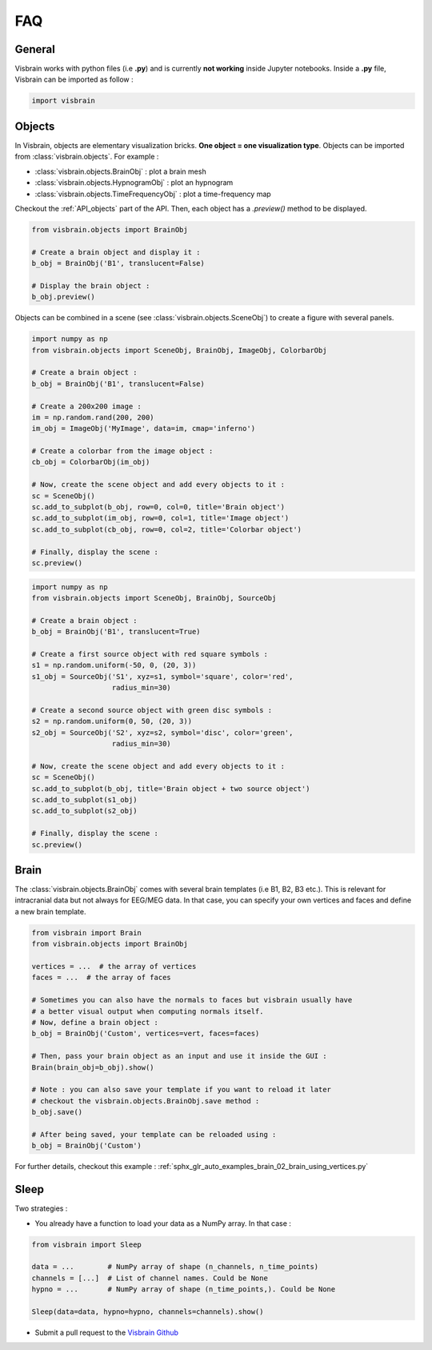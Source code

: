 .. _FAQ:

FAQ
***

.. raw:: html

  <div class="jumbotron">
    <h1 class="display-3">#nodeepshit</h1>
    <p class="lead">Frequently asked questions</p>
    <hr>
  </div>


General
-------

.. ----------------------------- IMPORT -----------------------------
.. raw:: html

    <div class="panel-group">
      <div class="panel panel-default">
        <div class="panel-heading">
          <h2 class="panel-title">
            <a data-toggle="collapse" href="#collapse_import">How to import and use visbrain?</a>
          </h2>
        </div>
        <div id="collapse_import" class="panel-collapse collapse">
          <div class="panel-body">

Visbrain works with python files (i.e **.py**) and is currently **not working** inside Jupyter notebooks. Inside a **.py** file, Visbrain can be imported as follow :

.. code-block:: python

    import visbrain

.. raw:: html

          </div>
        </div>
      </div>
    </div>

.. ############################################################################
.. ############################################################################
..                                  OBJECTS
.. ############################################################################
.. ############################################################################

Objects
-------

.. ----------------------------- SINGLE OBJECT -----------------------------
.. raw:: html

    <div class="panel-group">
      <div class="panel panel-default">
        <div class="panel-heading">
          <h2 class="panel-title">
            <a data-toggle="collapse" href="#collapse_objects">How to display individual Visbrain objects?</a>
          </h2>
        </div>
        <div id="collapse_objects" class="panel-collapse collapse">
          <div class="panel-body">

In Visbrain, objects are elementary visualization bricks. **One object = one visualization type**. Objects can be imported from :class:`visbrain.objects`. For example :

* :class:`visbrain.objects.BrainObj` : plot a brain mesh
* :class:`visbrain.objects.HypnogramObj` : plot an hypnogram
* :class:`visbrain.objects.TimeFrequencyObj` : plot a time-frequency map

Checkout the :ref:`API_objects` part of the API. Then, each object has a `.preview()` method to be displayed.

.. code-block:: python

    from visbrain.objects import BrainObj

    # Create a brain object and display it :
    b_obj = BrainObj('B1', translucent=False)

    # Display the brain object :
    b_obj.preview()

.. figure::  picture/pictuto/tuto_1.png
   :align:   center


.. ----------------------------- COMBINE OBJECTS -----------------------------
.. raw:: html

          </div>
        </div>
      </div>

    <div class="panel panel-default">
      <div class="panel-heading">
        <h2 class="panel-title">
          <a data-toggle="collapse" href="#collapse_combine">How to combine multiple objects to create complex figures?</a>
        </h2>
      </div>
      <div id="collapse_combine" class="panel-collapse collapse">
        <div class="panel-body">

Objects can be combined in a scene (see :class:`visbrain.objects.SceneObj`) to create a figure with several panels.

.. raw:: html

    <h3>How to combine objects in separate panels?</h3>

.. code-block:: python

    import numpy as np
    from visbrain.objects import SceneObj, BrainObj, ImageObj, ColorbarObj

    # Create a brain object :
    b_obj = BrainObj('B1', translucent=False)

    # Create a 200x200 image :
    im = np.random.rand(200, 200)
    im_obj = ImageObj('MyImage', data=im, cmap='inferno')

    # Create a colorbar from the image object :
    cb_obj = ColorbarObj(im_obj)

    # Now, create the scene object and add every objects to it :
    sc = SceneObj()
    sc.add_to_subplot(b_obj, row=0, col=0, title='Brain object')
    sc.add_to_subplot(im_obj, row=0, col=1, title='Image object')
    sc.add_to_subplot(cb_obj, row=0, col=2, title='Colorbar object')

    # Finally, display the scene :
    sc.preview()


.. figure::  picture/pictuto/tuto_2-1.png
   :align:   center


.. raw:: html

    <h3>How to stack several objects inside the same panel?</h3>

.. code-block:: python

    import numpy as np
    from visbrain.objects import SceneObj, BrainObj, SourceObj

    # Create a brain object :
    b_obj = BrainObj('B1', translucent=True)

    # Create a first source object with red square symbols :
    s1 = np.random.uniform(-50, 0, (20, 3))
    s1_obj = SourceObj('S1', xyz=s1, symbol='square', color='red',
                       radius_min=30)

    # Create a second source object with green disc symbols :
    s2 = np.random.uniform(0, 50, (20, 3))
    s2_obj = SourceObj('S2', xyz=s2, symbol='disc', color='green',
                       radius_min=30)

    # Now, create the scene object and add every objects to it :
    sc = SceneObj()
    sc.add_to_subplot(b_obj, title='Brain object + two source object')
    sc.add_to_subplot(s1_obj)
    sc.add_to_subplot(s2_obj)

    # Finally, display the scene :
    sc.preview()


.. figure::  picture/pictuto/tuto_2-2.png
   :align:   center

.. raw:: html

          </div>
        </div>
      </div>
    </div>

.. ############################################################################
.. ############################################################################
..                                    BRAIN
.. ############################################################################
.. ############################################################################


Brain
-----

.. raw:: html

    <div class="panel-group">
      <div class="panel panel-default">
        <div class="panel-heading">
          <h2 class="panel-title">
            <a data-toggle="collapse" href="#collapse_vertices">How to use my own brain template?</a>
          </h2>
        </div>
        <div id="collapse_vertices" class="panel-collapse collapse">
          <div class="panel-body">

The :class:`visbrain.objects.BrainObj` comes with several brain templates (i.e B1, B2, B3 etc.). This is relevant for intracranial data but not always for EEG/MEG data. In that case, you can specify your own vertices and faces and define a new brain template.

.. code-block:: python

  from visbrain import Brain
  from visbrain.objects import BrainObj

  vertices = ...  # the array of vertices
  faces = ...  # the array of faces

  # Sometimes you can also have the normals to faces but visbrain usually have
  # a better visual output when computing normals itself.
  # Now, define a brain object :
  b_obj = BrainObj('Custom', vertices=vert, faces=faces)

  # Then, pass your brain object as an input and use it inside the GUI :
  Brain(brain_obj=b_obj).show()

  # Note : you can also save your template if you want to reload it later
  # checkout the visbrain.objects.BrainObj.save method :
  b_obj.save()

  # After being saved, your template can be reloaded using :
  b_obj = BrainObj('Custom')

For further details, checkout this example : :ref:`sphx_glr_auto_examples_brain_02_brain_using_vertices.py`


.. raw:: html

          </div>
        </div>
      </div>

    <div class="panel panel-default">
      <div class="panel-heading">
        <h2 class="panel-title">
          <a data-toggle="collapse" href="#collapse_export">How to export figures without opening the graphical user interface?</a>
        </h2>
      </div>
      <div id="collapse_export" class="panel-collapse collapse">
        <div class="panel-body">

.. raw:: html

          </div>
        </div>
      </div>
    </div>


Sleep
-----


.. raw:: html

    <div class="panel-group">
      <div class="panel panel-default">
        <div class="panel-heading">
          <h2 class="panel-title">
            <a data-toggle="collapse" href="#collapse_sleep_extension">My data extension is not supported :( what can I do?</a>
          </h2>
        </div>
        <div id="collapse_sleep_extension" class="panel-collapse collapse">
          <div class="panel-body">

Two strategies :

* You already have a function to load your data as a NumPy array. In that case :

.. code-block:: python

  from visbrain import Sleep

  data = ...        # NumPy array of shape (n_channels, n_time_points)
  channels = [...]  # List of channel names. Could be None
  hypno = ...       # NumPy array of shape (n_time_points,). Could be None

  Sleep(data=data, hypno=hypno, channels=channels).show()

* Submit a pull request to the `Visbrain Github <https://github.com/EtienneCmb/visbrain>`_


.. raw:: html

          </div>
        </div>
      </div>
    </div>